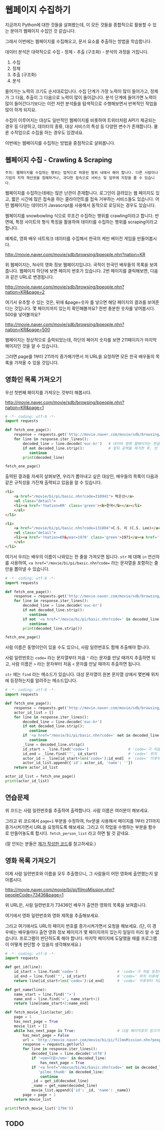 * 웹페이지 수집하기

지금까지 Python에 대한 것들을 살펴봤는데, 이 모든 것들을 종합적으로 활용할 수 있는 분야가 웹페이지 수집인 것 같습니다.

그래서 이번에는 웹페이지를 수집해오고, 문서 요소를 추출하는 방법을 학습합니다.

데이터 분석은 대략적으로 수집 - 정제 - 추출 (구조화) - 분석의 과정을 거칩니다.

 1. 수집
 2. 정제
 3. 추출 (구조화)
 4. 분석

들어가는 노력의 크기도 순서대로입니다. 수집 단계가 가장 노력이 많이 들어가고, 정제가 그 다음, 추출이 그 다음으로 노력이 많이 들어갑니다. 분석 단계에 들어가면 노력이 많이 들어간다기보다는 이런 저런 분석들을 탐색적으로 수행해보면서 반복적인 작업을 많이 하게 되지요.

수집이 이루어지는 대상도 일반적인 웹페이지를 비롯하여 트위터처럼 API가 제공되는 경우 등 다양하고, 데이터의 종류, 대상 서비스의 특성 등 다양한 변수가 존재합니다. 물론 수작업으로 수집을 하는 경우도 있겠네요.

이번에는 웹페이지를 수집하는 방법을 중점적으로 살펴봅니다.

** 웹페이지 수집 - Crawling & Scraping

#+BEGIN_EXAMPLE
주의: 웹페이지를 수집하는 행위는 법적으로 허용된 범위 내에서 해야 합니다. 다른 사람이나 기업의 지적 재산권을 침해하거나, 과다한 접속으로 서비스 및 업무에 지장을 줄 수 있습니다.
#+END_EXAMPLE

웹페이지를 수집하는데에는 많은 난관이 존재합니다. 로그인이 걸려있는 웹 페이지도 있고, 짧은 시간에 많은 접속을 하는 클라이언트를 접속 거부하는 서비스들도 있습니다. 어떤 웹페이지는 데이터가 Javascript를 사용해서 동적으로 로딩되는 경우도 있습니다.

웹페이지를 snowbowling 식으로 무조건 수집하는 행위를 crawling이라고 합니다. 
반면에, 특정 사이트의 형식 특징을 활용하여 데이터를 수집하는 행위를 scraping이라고 합니다.


예제로, 영화 배우 네트워크 데이터를 수집해서 한국의 케빈 베이컨 게임을 만들어봅시다.

http://movie.naver.com/movie/sdb/browsing/bpeople.nhn?nation=KR

위 웹페이지는, N사의 영화 정보 웹페이지입니다. 국적이 한국인 배우들의 목록을 보여줍니다.
웹페이지 하단에 보면 페이지 번호가 있습니다. 2번 페이지를 클릭해보면, 다음과 같은 URL로 변경됩니다.

http://movie.naver.com/movie/sdb/browsing/bpeople.nhn?nation=KR&page=2

여기서 유추할 수 있는 것은, 뒤에 &page=숫자 를 넣으면 해당 페이지의 결과를 보여준다는 것입니다.
몇 페이지까지 있는지 확인해볼까요? 한번 충분한 숫자를 넣어봅시다. 500을 넣어볼까요?

http://movie.naver.com/movie/sdb/browsing/bpeople.nhn?nation=KR&page=500

웹페이지는 정상적으로 출력되었는데, 하단의 페이지 숫자를 보면 211페이지가 마지막 페이지인 것을 알 수 있습니다.

그러면 page를 1부터 211까지 증가해가면서 저 URL을 요청하면 모든 한국 배우들의 목록을 가져올 수 있을 것입니다.

** 영화인 목록 가져오기

우선 첫번째 페이지를 가져오는 것부터 해봅시다.

http://movie.naver.com/movie/sdb/browsing/bpeople.nhn?nation=KR&page=1


#+BEGIN_SRC python :results output :exports both
  # -*- coding: utf-8 -*-
  import requests

  def fetch_one_page():
      response = requests.get('http://movie.naver.com/movie/sdb/browsing/bpeople.nhn?nation=KR&page=1')
      for line in response.iter_lines():
          decoded_line = line.decode('euc-kr')   # 네이버 영화 웹페이지는 한글이 EUC-KR 인코딩으로 기록되어 있습니다.
          if not decoded_line.strip():           # 앞뒤 공백을 제거한 후, 빈 줄이면 해당 줄은 건너뜁니다.
             continue
          print(decoded_line)

  fetch_one_page()
#+END_SRC


출력된 결과를 자세히 살펴보면, 우리가 뽑아내고 싶은 대상인, 배우들의 목록이 다음과 같은 규칙성을 가진채 출력되고 있음을 알 수 있습니다.


#+BEGIN_SRC html
  <li>
      <a href="/movie/bi/pi/basic.nhn?code=310941"> 박은선</a>
      <ul class="detail">
      <li><a href='?nation=KR' class='green'><b>한국</b></a></li> 
      </ul>
  </li>

  <li>
      <a href="/movie/bi/pi/basic.nhn?code=131804">C.S. 리 (C.S. Lee)</a>
      <ul class="detail">
      <li><a href='?nation=KR&year=1970' class='green'>1971</a><a href='?nation=KR&year=19711230' class='green'>.12.30</a></li><li><a href='?nation=KR' class='green'><b>한국</b></a></li> 
      </ul>
  </li>
#+END_SRC

여기서 우리는 배우의 이름이 나와있는 한 줄을 가져오면 됩니다. =str= 에 대해 =in= 연산자를 사용하여, ~<a href="/movie/bi/pi/basic.nhn?code=~ 라는 문자열을 포함하는 줄만을 뽑아낼 수 있습니다.


#+BEGIN_SRC python :results output :export both
# -*- coding: utf-8 -*-
import requests

def fetch_one_page():
    response = requests.get('http://movie.naver.com/movie/sdb/browsing/bpeople.nhn?nation=KR&page=1')
    for line in response.iter_lines():
        decoded_line = line.decode('euc-kr')
        if not decoded_line.strip():
           continue
        if not '<a href="/movie/bi/pi/basic.nhn?code=' in decoded_line:
           continue
        print(decoded_line.strip())

fetch_one_page()
#+END_SRC

#+RESULTS:
#+begin_example
<a href="/movie/bi/pi/basic.nhn?code=131804">C.S. 리 (C.S. Lee)</a>
<a href="/movie/bi/pi/basic.nhn?code=1671">김란</a>
<a href="/movie/bi/pi/basic.nhn?code=1899">김동주</a>
<a href="/movie/bi/pi/basic.nhn?code=2311">김윤</a>
<a href="/movie/bi/pi/basic.nhn?code=54817">김태용</a>
<a href="/movie/bi/pi/basic.nhn?code=58580">금동현</a>
<a href="/movie/bi/pi/basic.nhn?code=63528">김동령 (Kim Dong Ryung)</a>
<a href="/movie/bi/pi/basic.nhn?code=71377">김지아</a>
<a href="/movie/bi/pi/basic.nhn?code=71547">김은진</a>
<a href="/movie/bi/pi/basic.nhn?code=74390">김태준 (KIM Tae-joon)</a>
<a href="/movie/bi/pi/basic.nhn?code=75887">김기훈</a>
<a href="/movie/bi/pi/basic.nhn?code=75890">김동우</a>
<a href="/movie/bi/pi/basic.nhn?code=76857">김문일</a>
<a href="/movie/bi/pi/basic.nhn?code=78312">김정우</a>
<a href="/movie/bi/pi/basic.nhn?code=80433">김용완 (Kim Yongwan)</a>
<a href="/movie/bi/pi/basic.nhn?code=81261">김광빈 (KIM Kwang-bin)</a>
<a href="/movie/bi/pi/basic.nhn?code=83431">권정은</a>
<a href="/movie/bi/pi/basic.nhn?code=84960">김필재</a>
<a href="/movie/bi/pi/basic.nhn?code=85457">김선하</a>
<a href="/movie/bi/pi/basic.nhn?code=86620">김효정</a>
#+end_example

사람 이름은 동명이인이 있을 수도 있으니, 사람 일련번호도 함께 추출해야 합니다.

사람 일련번호는 ~code=~ 라는 문자열부터 처음 ~"~ 라는 문자를 만날 때까지 추출하면 되고, 사람 이름은 ~>~ 라는 문자부터 처음 ~<~ 문자를 만날 때까지 추출하면 됩니다.

~str~ 에는 ~find~ 라는 메소드가 있습니다. 대상 문자열이 원본 문자열 상에서 몇번째 위치에 등장하는지를 알려주는 메소드입니다.


#+BEGIN_SRC python :results output :export both
  # -*- coding: utf-8 -*-
  import requests

  def fetch_one_page():
      response = requests.get('http://movie.naver.com/movie/sdb/browsing/bpeople.nhn?nation=KR&page=1')
      actor_id_list = []
      for line in response.iter_lines():
          decoded_line = line.decode('euc-kr')
          if not decoded_line.strip():
             continue
          if '<a href="/movie/bi/pi/basic.nhn?code=' not in decoded_line:
             continue
          _line = decoded_line.strip()
          id_start = _line.find('code=')                  # 'code='가 처음 등장하는 위치를 기억
          id_end = _line.find('"', id_start)              # 'code=' 위치 이후에 처음 "가 등장하는 위치를 기억
          actor_id = _line[id_start+len('code='):id_end]  # 'code=' 이후부터 처음 " 등장 이전까지 문자열을 slice
          actor_id_list.append({'id': actor_id, 'name': ''})
      return actor_id_list

  actor_id_list = fetch_one_page()
  print(actor_id_list)
#+END_SRC

#+RESULTS:
: [{'id': '131804', 'name': ''}, {'id': '1671', 'name': ''}, {'id': '1899', 'name': ''}, {'id': '2311', 'name': ''}, {'id': '54817', 'name': ''}, {'id': '58580', 'name': ''}, {'id': '63528', 'name': ''}, {'id': '71377', 'name': ''}, {'id': '71547', 'name': ''}, {'id': '74390', 'name': ''}, {'id': '75887', 'name': ''}, {'id': '75890', 'name': ''}, {'id': '76857', 'name': ''}, {'id': '78312', 'name': ''}, {'id': '80433', 'name': ''}, {'id': '81261', 'name': ''}, {'id': '83431', 'name': ''}, {'id': '84960', 'name': ''}, {'id': '85457', 'name': ''}, {'id': '86620', 'name': ''}]


** 연습문제

위 코드는 사람 일련번호를 추출하여 출력합니다. 사람 이름은 여러분이 해보세요.

그리고 위 코드에서 ~page=1~ 부분을 수정하여, for문을 사용해서 페이지를 1부터 211까지 증가시켜가면서 URL을 요청하도록 해보세요. 그리고 이 작업을 수행하는 부분을 함수로 만들어놓도록 합시다. ~fetch_person_list~ 라고 하면 될 것 같네요.

(잘 안되는 분들은 [[][제가 작성한 코드]]를 참고하세요.)


** 영화 목록 가져오기

이제 사람 일련번호와 이름을 모두 추출했으니, 그 사람들이 어떤 영화에 출연했는지 알아봅시다.

http://movie.naver.com/movie/bi/pi/filmoMission.nhn?peopleCode=73436&page=1

위 URL은, 사람 일련번호가 73436인 배우가 출연한 영화의 목록을 보여줍니다.

여기에서 영화 일련번호와 영화 제목을 추출해보세요.

그리고 여기에서도 URL의 페이지 번호를 증가시켜가면서 요청을 해보세요. (단, 이 경우에는 배우들마다 출연 영화 정보 페이지가 몇 페이지까지 있는지 일일이 미리 알 수 없습니다. 프로그램이 판단하도록 해야 합니다. 마지막 페이지에 도달했을 때를 프로그램이 어떻게 판단할 수 있을지 생각해보세요.)


#+BEGIN_SRC python :results output :export both
  # -*- coding: utf-8 -*-
  import requests

  def get_id(line):
      id_start = line.find('code=')                  # 'code='가 처음 등장하는 위치를 기억
      id_end = line.find('"', id_start)              # 'code=' 위치 이후에 처음 "가 등장하는 위치를 기억
      return line[id_start+len('code='):id_end]      # 'code=' 이후부터 처음 " 등장 이전까지 문자열을 slice

  def get_name(line):
      name_start = line.find('">')
      name_end = line.find('<', name_start+1)
      return line[name_start+2:name_end]

  def fetch_movie_list(actor_id):
      page = 1
      has_next_page = True
      movie_list = []
      while has_next_page is True:                   # 다음 페이지로의 링크가 있는 경우에만 반복
          has_next_page = False
          url = 'http://movie.naver.com/movie/bi/pi/filmoMission.nhn?peopleCode={}&page={}'.format(actor_id, page)
          response = requests.get(url)
          for line in response.iter_lines():
              decoded_line = line.decode('utf8')
              if '<em>다음</em>' in decoded_line:
                  has_next_page = True
              if '<a href="/movie/bi/mi/basic.nhn?code=' not in decoded_line or \
                 'pilmo_thumb' in decoded_line:
                  continue
              _id = get_id(decoded_line)
              _name = get_name(decoded_line)
              movie_list.append({'id': _id, 'name': _name})
          page = page + 1
      return movie_list

  print(fetch_movie_list('1794'))
#+END_SRC

#+RESULTS:
: [{'id': '145778', 'name': '동네변호사 조들호'}, {'id': '146940', 'name': '배우학교'}, {'id': '91073', 'name': '박수건달'}, {'id': '80664', 'name': '미쓰GO'}, {'id': '78945', 'name': '싸인'}, {'id': '84275', 'name': '다시 보고 싶은 SBS 드라마 10선'}, {'id': '50216', 'name': '바람의 화원'}, {'id': '68934', 'name': '우린 액션배우다'}, {'id': '65856', 'name': '쩐의 전쟁'}, {'id': '43493', 'name': '눈부신 날에'}, {'id': '37908', 'name': '달마야, 서울 가자'}, {'id': '38814', 'name': '파리의 연인'}, {'id': '37853', 'name': '범죄의 재구성'}, {'id': '35904', 'name': '4인용 식탁'}, {'id': '31922', 'name': '달마야 놀자'}, {'id': '31405', 'name': '인디안 썸머'}, {'id': '29042', 'name': '킬리만자로'}, {'id': '75707', 'name': '깡패와 건달로 본 한국 100년'}, {'id': '23860', 'name': '화이트 발렌타인'}, {'id': '19456', 'name': '약속'}, {'id': '42545', 'name': '내 마음을 뺏어봐'}, {'id': '18611', 'name': '편지'}, {'id': '18592', 'name': '모텔 선인장'}, {'id': '18167', 'name': '쁘아종'}, {'id': '41280', 'name': '사랑한다면'}, {'id': '17195', 'name': '유리'}, {'id': '13591', 'name': '사랑하고 싶은 여자 & 결혼하고 싶은 여자'}, {'id': '47778', 'name': '가변차선'}]

** TODO

